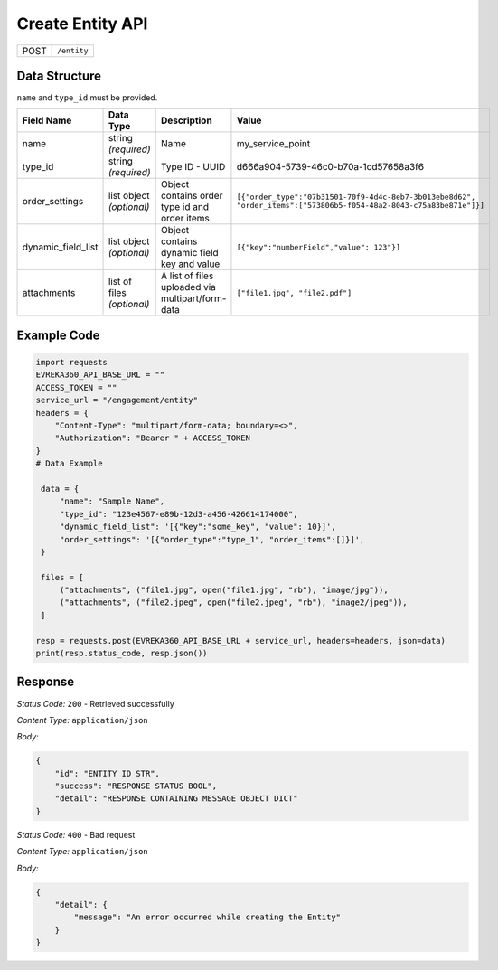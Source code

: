 Create Entity API
-----------------------------------

.. table::

   +-------------------+--------------------------------------------+
   | POST              | ``/entity``                                |
   +-------------------+--------------------------------------------+

Data Structure
^^^^^^^^^^^^^^^^^

``name`` and ``type_id`` must be provided.

.. table::
    :width: 100%

    +-------------------------+--------------------------------------------------------------+---------------------------------------------------+------------------------------------------------------------------------------------+
    | Field Name              | Data Type                                                    | Description                                       | Value                                                                              |
    +=========================+==============================================================+===================================================+====================================================================================+
    | name                    | string *(required)*                                          | Name                                              | my_service_point                                                                   |
    +-------------------------+--------------------------------------------------------------+---------------------------------------------------+------------------------------------------------------------------------------------+
    | type_id                 | string *(required)*                                          | Type ID - UUID                                    | d666a904-5739-46c0-b70a-1cd57658a3f6                                               |
    +-------------------------+--------------------------------------------------------------+---------------------------------------------------+------------------------------------------------------------------------------------+
    | order_settings          | list object *(optional)*                                     | Object contains order type id and order items.    | ``[{"order_type":"07b31501-70f9-4d4c-8eb7-3b013ebe8d62",                           |
    |                         |                                                              |                                                   | "order_items":["573806b5-f054-48a2-8043-c75a83be871e"]}]``                         |
    +-------------------------+--------------------------------------------------------------+---------------------------------------------------+------------------------------------------------------------------------------------+
    | dynamic_field_list      | list object *(optional)*                                     | Object contains dynamic field key and value       | ``[{"key":"numberField","value": 123"}]``                                          |
    +-------------------------+--------------------------------------------------------------+---------------------------------------------------+------------------------------------------------------------------------------------+
    | attachments             | list of files *(optional)*                                   | A list of files uploaded via multipart/form-data  | ``["file1.jpg", "file2.pdf"]``                                                     |
    +-------------------------+--------------------------------------------------------------+---------------------------------------------------+------------------------------------------------------------------------------------+

.. |br| raw:: html

      <br>

Example Code
^^^^^^^^^^^^^^^^^

.. code-block:: python

   import requests
   EVREKA360_API_BASE_URL = ""
   ACCESS_TOKEN = ""
   service_url = "/engagement/entity"
   headers = {
       "Content-Type": "multipart/form-data; boundary=<>",
       "Authorization": "Bearer " + ACCESS_TOKEN
   }
   # Data Example

    data = {
        "name": "Sample Name",
        "type_id": "123e4567-e89b-12d3-a456-426614174000",
        "dynamic_field_list": '[{"key":"some_key", "value": 10}]',
        "order_settings": '[{"order_type":"type_1", "order_items":[]}]',
    }

    files = [
        ("attachments", ("file1.jpg", open("file1.jpg", "rb"), "image/jpg")),
        ("attachments", ("file2.jpeg", open("file2.jpeg", "rb"), "image2/jpeg")),
    ]

   resp = requests.post(EVREKA360_API_BASE_URL + service_url, headers=headers, json=data)
   print(resp.status_code, resp.json())

Response
^^^^^^^^^^^^^^^^^
*Status Code:* ``200`` - Retrieved successfully

*Content Type:* ``application/json``

*Body:*

.. code-block:: json

   {
       "id": "ENTITY ID STR",
       "success": "RESPONSE STATUS BOOL",
       "detail": "RESPONSE CONTAINING MESSAGE OBJECT DICT"
   }

*Status Code:* ``400`` - Bad request

*Content Type:* ``application/json``

*Body:*

.. code-block:: json

   {
       "detail": {
           "message": "An error occurred while creating the Entity"
       }
   }

